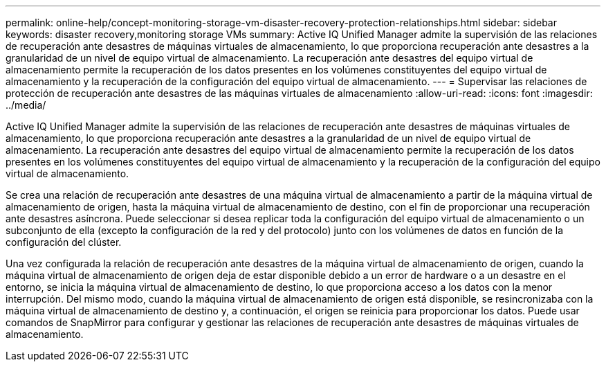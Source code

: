 ---
permalink: online-help/concept-monitoring-storage-vm-disaster-recovery-protection-relationships.html 
sidebar: sidebar 
keywords: disaster recovery,monitoring storage VMs 
summary: Active IQ Unified Manager admite la supervisión de las relaciones de recuperación ante desastres de máquinas virtuales de almacenamiento, lo que proporciona recuperación ante desastres a la granularidad de un nivel de equipo virtual de almacenamiento. La recuperación ante desastres del equipo virtual de almacenamiento permite la recuperación de los datos presentes en los volúmenes constituyentes del equipo virtual de almacenamiento y la recuperación de la configuración del equipo virtual de almacenamiento. 
---
= Supervisar las relaciones de protección de recuperación ante desastres de las máquinas virtuales de almacenamiento
:allow-uri-read: 
:icons: font
:imagesdir: ../media/


[role="lead"]
Active IQ Unified Manager admite la supervisión de las relaciones de recuperación ante desastres de máquinas virtuales de almacenamiento, lo que proporciona recuperación ante desastres a la granularidad de un nivel de equipo virtual de almacenamiento. La recuperación ante desastres del equipo virtual de almacenamiento permite la recuperación de los datos presentes en los volúmenes constituyentes del equipo virtual de almacenamiento y la recuperación de la configuración del equipo virtual de almacenamiento.

Se crea una relación de recuperación ante desastres de una máquina virtual de almacenamiento a partir de la máquina virtual de almacenamiento de origen, hasta la máquina virtual de almacenamiento de destino, con el fin de proporcionar una recuperación ante desastres asíncrona. Puede seleccionar si desea replicar toda la configuración del equipo virtual de almacenamiento o un subconjunto de ella (excepto la configuración de la red y del protocolo) junto con los volúmenes de datos en función de la configuración del clúster.

Una vez configurada la relación de recuperación ante desastres de la máquina virtual de almacenamiento de origen, cuando la máquina virtual de almacenamiento de origen deja de estar disponible debido a un error de hardware o a un desastre en el entorno, se inicia la máquina virtual de almacenamiento de destino, lo que proporciona acceso a los datos con la menor interrupción. Del mismo modo, cuando la máquina virtual de almacenamiento de origen está disponible, se resincronizaba con la máquina virtual de almacenamiento de destino y, a continuación, el origen se reinicia para proporcionar los datos. Puede usar comandos de SnapMirror para configurar y gestionar las relaciones de recuperación ante desastres de máquinas virtuales de almacenamiento.
